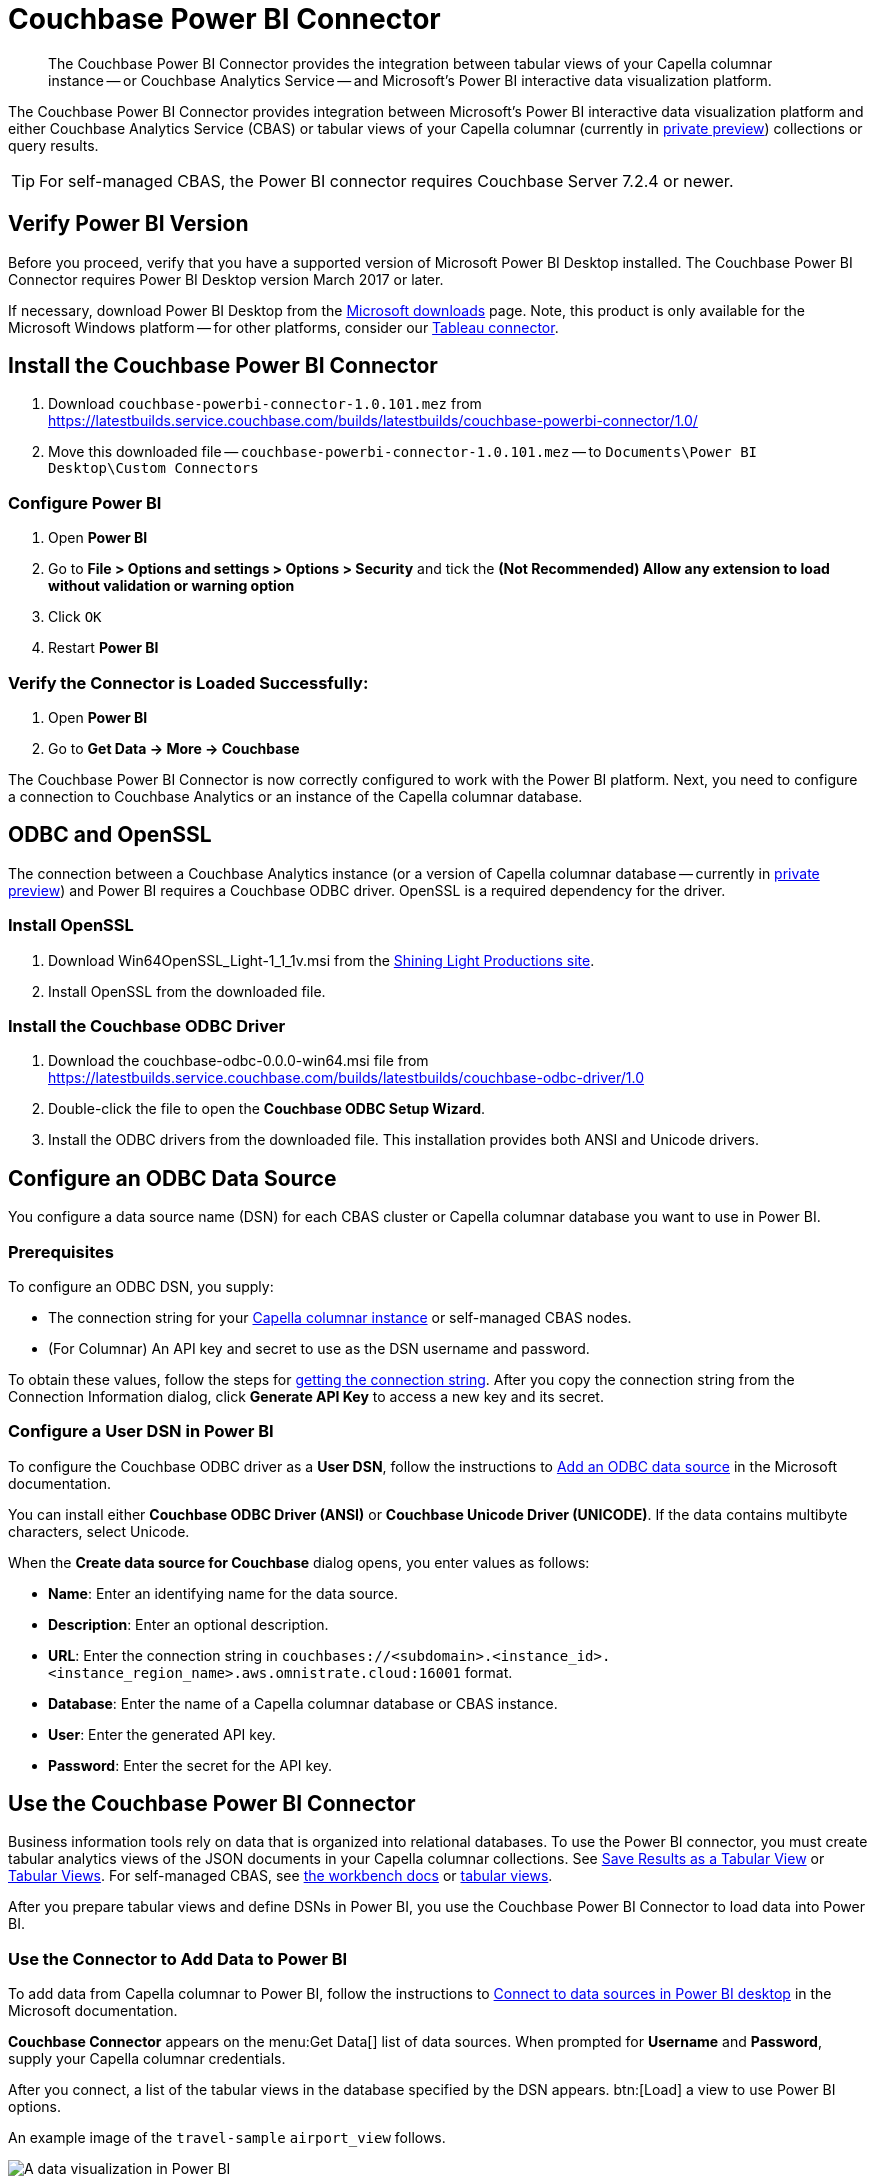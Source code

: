 = Couchbase Power BI Connector
:page-toclevels: 2
:description: The Couchbase Power BI Connector provides the integration between tabular views of your Capella columnar instance -- or Couchbase Analytics Service -- and Microsoft's Power BI interactive data visualization platform.

[abstract]
{description}

The Couchbase Power BI Connector provides integration between Microsoft's Power BI interactive data visualization platform 
and either Couchbase Analytics Service (CBAS) or tabular views of your Capella columnar (currently in https://info.couchbase.com/CapellaColumnar_Private_Preview_SignUp_LP.html[private preview]) collections or query results.

TIP: For self-managed CBAS, the Power BI connector requires Couchbase Server 7.2.4 or newer.



== Verify Power BI Version

Before you proceed, verify that you have a supported version of Microsoft Power BI Desktop installed. 
The Couchbase Power BI Connector requires Power BI Desktop version March 2017 or later. 

If necessary, download Power BI Desktop from the https://www.microsoft.com/en-US/download/details.aspx?id=58494[Microsoft downloads] page. 
Note, this product is only available for the Microsoft Windows platform --
for other platforms, consider our xref:tableau-connector::index.adoc[Tableau connector].


== Install the Couchbase Power BI Connector

. Download `couchbase-powerbi-connector-1.0.101.mez` from https://latestbuilds.service.couchbase.com/builds/latestbuilds/couchbase-powerbi-connector/1.0/

. Move this downloaded file -- `couchbase-powerbi-connector-1.0.101.mez` --
to `Documents\Power BI Desktop\Custom Connectors`


=== Configure Power BI

. Open *Power BI*

. Go to *File > Options and settings > Options > Security* and tick the *(Not Recommended) Allow any extension to load without validation or warning option*

. Click `OK`

. Restart *Power BI*

=== Verify the Connector is Loaded Successfully:

. Open *Power BI*

. Go to *Get Data -> More -> Couchbase*


The Couchbase Power BI Connector is now correctly configured to work with the Power BI platform.
Next, you need to configure a connection to Couchbase Analytics or an instance of the Capella columnar database.


== ODBC and OpenSSL

The connection between a Couchbase Analytics instance (or a version of Capella columnar database -- 
currently in https://info.couchbase.com/CapellaColumnar_Private_Preview_SignUp_LP.html[private preview]) 
and Power BI requires a Couchbase ODBC driver.
OpenSSL is a required dependency for the driver.

=== Install OpenSSL

. Download Win64OpenSSL_Light-1_1_1v.msi from the https://slproweb.com/products/Win32OpenSSL.html[Shining Light Productions site].

. Install OpenSSL from the downloaded file.

=== Install the Couchbase ODBC Driver

. Download the couchbase-odbc-0.0.0-win64.msi file from https://latestbuilds.service.couchbase.com/builds/latestbuilds/couchbase-odbc-driver/1.0[https://latestbuilds.service.couchbase.com/builds/latestbuilds/couchbase-odbc-driver/1.0]

. Double-click the file to open the *Couchbase ODBC Setup Wizard*.

. Install the ODBC drivers from the downloaded file. 
This installation provides both ANSI and Unicode drivers.


== Configure an ODBC Data Source

You configure a data source name (DSN) for each CBAS cluster or Capella columnar database you want to use in Power BI. 

=== Prerequisites

To configure an ODBC DSN, you supply:

* The connection string for your https://info.couchbase.com/CapellaColumnar_Private_Preview_SignUp_LP.html[Capella columnar instance] or self-managed CBAS nodes. 

* (For Columnar) An API key and secret to use as the DSN username and password. 

To obtain these values, follow the steps for xref:dev:use-sdk.adoc#connectionstring[getting the connection string]. 
After you copy the connection string from the Connection Information dialog, click *Generate API Key* to access a new key and its secret.

=== Configure a User DSN in Power BI

To configure the Couchbase ODBC driver as a *User DSN*, follow the instructions to https://support.microsoft.com/en-us/office/administer-odbc-data-sources-b19f856b-5b9b-48c9-8b93-07484bfab5a7#bm2[Add an ODBC data source] in the Microsoft documentation.

You can install either *Couchbase ODBC Driver (ANSI)* or *Couchbase Unicode Driver (UNICODE)*. 
If the data contains multibyte characters, select Unicode.

When the *Create data source for Couchbase* dialog opens, you enter values as follows: 

* *Name*: Enter an identifying name for the data source.

* *Description*: Enter an optional description.

* *URL*: Enter the connection string in `couchbases://<subdomain>.<instance_id>.<instance_region_name>.aws.omnistrate.cloud:16001` format.

* *Database*: Enter the name of a Capella columnar database or CBAS instance.

* *User*: Enter the generated API key.

* *Password*: Enter the secret for the API key.

////
TBD only with cert for private preview
When the *Create data source for Couchbase* dialog opens, you enter values to connect with, or without, TLS as follows:

[cols="20,~,27"]
|==== 
|Field|Connect with TLS |Connect without TLS  

|Name 2+|Enter an identifying name for the data source.
|Description 2+|Enter an optional description.
|URL 2+|Leave blank.
|Host 2+|Enter 127.0.0.1 or another remote IP address.
|Port |11207 |8091
|Bucket 2+|Enter the name of a database in Capella columnar.
|SSLMode |Enter `require`. |Leave blank.
|User 2+|Enter your Couchbase username.
|Password 2+|Enter your Couchbase password.
|CertificateFile |Use escaped backslash characters to enter the local path to your certificate file, such as `C:\\Users\\first.last\...`  |Leave blank.
|====
////


== Use the Couchbase Power BI Connector

Business information tools rely on data that is organized into relational databases. 
To use the Power BI connector, you must create tabular analytics views of the JSON documents in your Capella columnar collections. 
See xref:query:workbench.adoc#TAV[Save Results as a Tabular View] or xref:sqlpp:5_ddl.adoc#TAV[Tabular Views].
For self-managed CBAS, see xref:server:analytics:run-query.adoc#Using_analytics_workbench[the workbench docs] or 
xref:server:analytics:5a_views.adoc#tabular-analytics-views[tabular views].

After you prepare tabular views and define DSNs in Power BI, you use the Couchbase Power BI Connector to load data into Power BI. 

=== Use the Connector to Add Data to Power BI

To add data from Capella columnar to Power BI, follow the instructions to https://learn.microsoft.com/en-us/power-bi/connect-data/desktop-connect-to-data[Connect to data sources in Power BI desktop] in the Microsoft documentation.

*Couchbase Connector* appears on the menu:Get Data[] list of data sources. 
When prompted for *Username* and *Password*, supply your Capella columnar credentials. 

After you connect, a list of the tabular views in the database specified by the DSN appears. 
btn:[Load] a view to use Power BI options.

An example image of the `travel-sample` `airport_view` follows.

image::visualization.png[A data visualization in Power BI]
